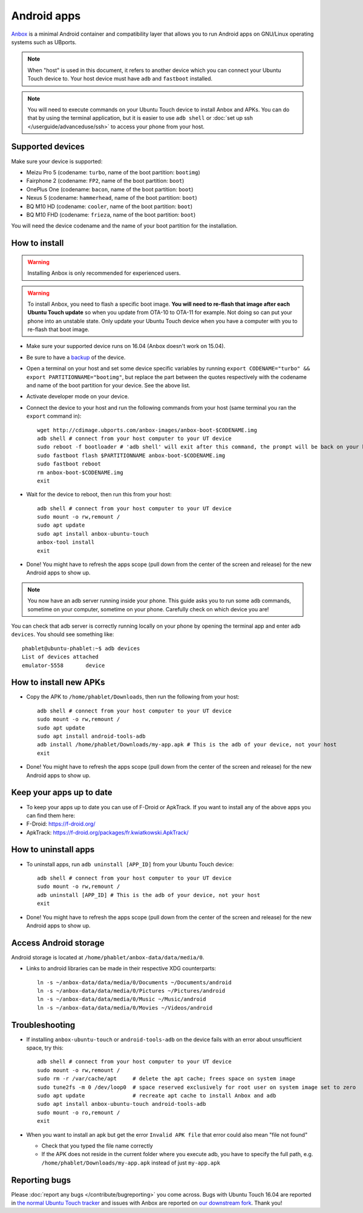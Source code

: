 Android apps
========================

`Anbox <https://anbox.io>`_ is a minimal Android container and compatibility layer that allows you to run Android apps on GNU/Linux operating systems such as UBports.

.. note::
    When "host" is used in this document, it refers to another device which you can connect your Ubuntu Touch device to. Your host device must have ``adb`` and ``fastboot`` installed.

.. note::
    You will need to execute commands on your Ubuntu Touch device to install Anbox and APKs. You can do that by using the terminal application, but it is easier to use ``adb shell`` or :doc:`set up ssh </userguide/advanceduse/ssh>` to access your phone from your host.

Supported devices
-----------------

Make sure your device is supported:

- Meizu Pro 5 (codename: ``turbo``, name of the boot partition: ``bootimg``)
- Fairphone 2 (codename: ``FP2``, name of the boot partition: ``boot``)
- OnePlus One (codename: ``bacon``, name of the boot partition: ``boot``)
- Nexus 5 (codename: ``hammerhead``, name of the boot partition: ``boot``)
- BQ M10 HD (codename: ``cooler``, name of the boot partition: ``boot``)
- BQ M10 FHD (codename: ``frieza``, name of the boot partition: ``boot``)

You will need the device codename and the name of your boot partition for the installation.

How to install
--------------

.. warning::
    Installing Anbox is only recommended for experienced users.
    
.. warning::
    To install Anbox, you need to flash a specific boot image. **You will need to re-flash that image after each Ubuntu Touch update** so when you update from OTA-10 to OTA-11 for example. Not doing so can put your phone into an unstable state. Only update your Ubuntu Touch device when you have a computer with you to re-flash that boot image.

- Make sure your supported device runs on 16.04 (Anbox doesn't work on 15.04).
- Be sure to have a `backup <https://askubuntu.com/questions/602850/how-do-i-backup-my-ubuntu-phone>`_ of the device.
- Open a terminal on your host and set some device specific variables by running ``export CODENAME="turbo" && export PARTITIONNAME="bootimg"``, but replace the part between the quotes respectively with the codename and name of the boot partition for your device. See the above list.
- Activate developer mode on your device.
- Connect the device to your host and run the following commands from your host (same terminal you ran the ``export`` command in)::

    wget http://cdimage.ubports.com/anbox-images/anbox-boot-$CODENAME.img
    adb shell # connect from your host computer to your UT device
    sudo reboot -f bootloader # 'adb shell' will exit after this command, the prompt will be back on your host
    sudo fastboot flash $PARTITIONNAME anbox-boot-$CODENAME.img
    sudo fastboot reboot
    rm anbox-boot-$CODENAME.img
    exit

- Wait for the device to reboot, then run this from your host::

    adb shell # connect from your host computer to your UT device
    sudo mount -o rw,remount /
    sudo apt update
    sudo apt install anbox-ubuntu-touch
    anbox-tool install
    exit

- Done! You might have to refresh the apps scope (pull down from the center of the screen and release) for the new Android apps to show up.

.. note::
    You now have an adb server running inside your phone. This guide asks you to run some ``adb`` commands, sometime on your computer, sometime on your phone. Carefully check on which device you are!

You can check that adb server is correctly running locally on your phone by opening the terminal app and enter ``adb devices``. You should see something like::

    phablet@ubuntu-phablet:~$ adb devices  
    List of devices attached  
    emulator-5558	device  

How to install new APKs
-----------------------

- Copy the APK to ``/home/phablet/Downloads``, then run the following from your host::

    adb shell # connect from your host computer to your UT device
    sudo mount -o rw,remount /
    sudo apt update
    sudo apt install android-tools-adb
    adb install /home/phablet/Downloads/my-app.apk # This is the adb of your device, not your host
    exit

- Done! You might have to refresh the apps scope (pull down from the center of the screen and release) for the new Android apps to show up.

Keep your apps up to date
-------------------------

- To keep your apps up to date you can use of F-Droid or ApkTrack. If you want to install any of the above apps you can find them here:

- F-Droid: https://f-droid.org/
- ApkTrack: https://f-droid.org/packages/fr.kwiatkowski.ApkTrack/

How to uninstall apps
---------------------

- To uninstall apps, run ``adb uninstall [APP_ID]`` from your Ubuntu Touch device::

    adb shell # connect from your host computer to your UT device
    sudo mount -o rw,remount /
    adb uninstall [APP_ID] # This is the adb of your device, not your host
    exit

- Done! You might have to refresh the apps scope (pull down from the center of the screen and release) for the new Android apps to show up.

Access Android storage
-----------------------

Android storage is located at ``/home/phablet/anbox-data/data/media/0``.

- Links to android libraries can be made in their respective XDG counterparts::

    ln -s ~/anbox-data/data/media/0/Documents ~/Documents/android
    ln -s ~/anbox-data/data/media/0/Pictures ~/Pictures/android
    ln -s ~/anbox-data/data/media/0/Music ~/Music/android
    ln -s ~/anbox-data/data/media/0/Movies ~/Videos/android


Troubleshooting
---------------

- If installing ``anbox-ubuntu-touch`` or ``android-tools-adb`` on the device fails with an error about unsufficient space, try this::

    adb shell # connect from your host computer to your UT device
    sudo mount -o rw,remount /
    sudo rm -r /var/cache/apt     # delete the apt cache; frees space on system image
    sudo tune2fs -m 0 /dev/loop0  # space reserved exclusively for root user on system image set to zero
    sudo apt update               # recreate apt cache to install Anbox and adb
    sudo apt install anbox-ubuntu-touch android-tools-adb
    sudo mount -o ro,remount /
    exit

- When you want to install an apk but get the error ``Invalid APK file`` that error could also mean "file not found"

  - Check that you typed the file name correctly
  - If the APK does not reside in the current folder where you execute adb, you have to specify the full path, e.g. ``/home/phablet/Downloads/my-app.apk`` instead of just ``my-app.apk``


Reporting bugs
--------------

Please :doc:`report any bugs </contribute/bugreporting>` you come across. Bugs with Ubuntu Touch 16.04 are reported in `the normal Ubuntu Touch tracker <https://github.com/ubports/ubuntu-touch/issues>`_ and issues with Anbox are reported on `our downstream fork <https://github.com/ubports/anbox/issues>`_. Thank you!
